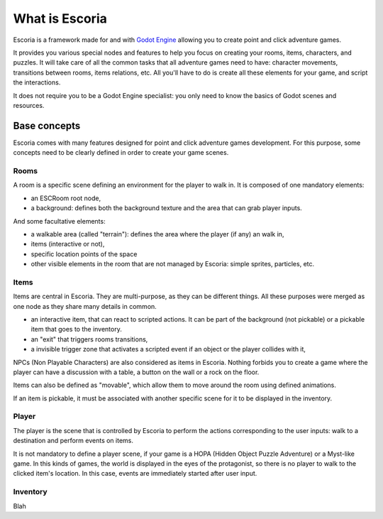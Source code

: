 .. _doc_introduction_to_escoria:

What is Escoria
===============

Escoria is a framework made for and with `Godot Engine 
<https://godotengine.org>`__ allowing you to create point and click adventure 
games. 

It provides you various special nodes and features to help you focus on creating
your rooms, items, characters, and puzzles. It will take care of all the common 
tasks that all adventure games need to have: character movements, transitions 
between rooms, items relations, etc. All you'll have to do is create all these 
elements for your game, and script the interactions.

It does not require you to be a Godot Engine specialist: you only need to know 
the basics of Godot scenes and resources.

Base concepts
-------------

Escoria comes with many features designed for point and click adventure games 
development. For this purpose, some concepts need to be clearly defined in order
to create your game scenes.

Rooms
~~~~~

A room is a specific scene defining an environment for the player to walk in. It
is composed of one mandatory elements:

- an ESCRoom root node,
- a background: defines both the background texture and the area that can grab 
  player inputs. 

And some facultative elements:

- a walkable area (called "terrain"): defines the area where the player (if any)
  an walk in,
- items (interactive or not),
- specific location points of the space
- other visible elements in the room that are not managed by Escoria: simple 
  sprites, particles, etc.

Items
~~~~~

Items are central in Escoria. They are multi-purpose, as they can be different
things. All these purposes were merged as one node as they share many details in 
common.

- an interactive item, that can react to scripted actions. It can be part of the 
  background (not pickable) or a pickable item that goes to the inventory.
- an "exit" that triggers rooms transitions,
- a invisible trigger zone that activates a scripted event if an object or the 
  player collides with it,

NPCs (Non Playable Characters) are also considered as items in Escoria. Nothing 
forbids you to create a game where the player can have a discussion with a 
table, a button on the wall or a rock on the floor.

Items can also be defined as "movable", which allow them to move around the room
using defined animations. 

If an item is pickable, it must be associated with another specific scene for it
to be displayed in the inventory. 


Player
~~~~~~

The player is the scene that is controlled by Escoria to perform the actions 
corresponding to the user inputs: walk to a destination and perform events on 
items.

It is not mandatory to define a player scene, if your game is a HOPA (Hidden 
Object Puzzle Adventure) or a Myst-like game. In this kinds of games, the world 
is displayed in the eyes of the protagonist, so there is no player to walk to 
the clicked item's location. In this case, events are immediately started after
user input.

Inventory
~~~~~~~~~

Blah



